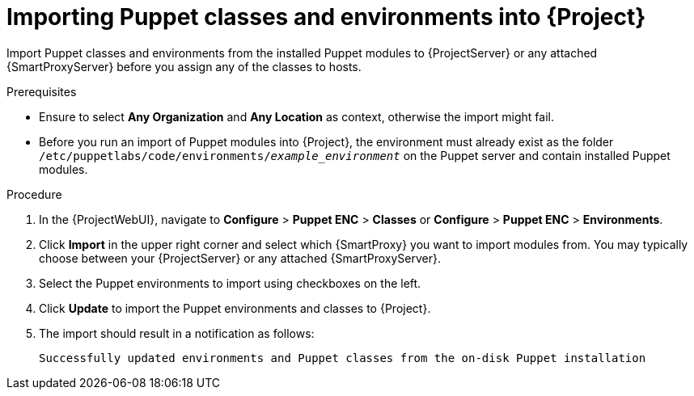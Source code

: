 :_mod-docs-content-type: PROCEDURE

[id="Importing_Puppet_Classes_and_Environments_{context}"]
= Importing Puppet classes and environments into {Project}

Import Puppet classes and environments from the installed Puppet modules to {ProjectServer} or any attached {SmartProxyServer} before you assign any of the classes to hosts.

.Prerequisites
* Ensure to select *Any Organization* and *Any Location* as context, otherwise the import might fail.
* Before you run an import of Puppet modules into {Project}, the environment must already exist as the folder `/etc/puppetlabs/code/environments/_example_environment_` on the Puppet server and contain installed Puppet modules.

.Procedure
. In the {ProjectWebUI}, navigate to *Configure* > *Puppet ENC* > *Classes* or *Configure* > *Puppet ENC* > *Environments*.
. Click *Import* in the upper right corner and select which {SmartProxy} you want to import modules from.
You may typically choose between your {ProjectServer} or any attached {SmartProxyServer}.
. Select the Puppet environments to import using checkboxes on the left.
. Click *Update* to import the Puppet environments and classes to {Project}.
. The import should result in a notification as follows:
+
[options="nowrap", subs="verbatim,quotes,attributes"]
----
Successfully updated environments and Puppet classes from the on-disk Puppet installation
----
